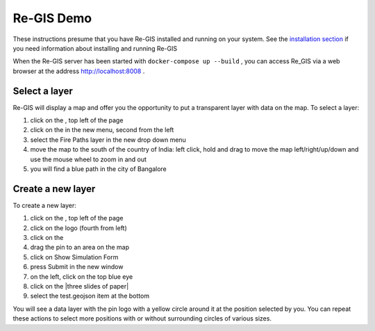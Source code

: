 .. _regisdemo:

Re-GIS Demo
===========
These instructions presume that you have Re-GIS installed and running on your system. See the `installation section <installation.html>`_ if you need information about installing and running Re-GIS

When the Re-GIS server has been started with ``docker-compose up --build`` , you can access Re_GIS via a web browser at the address http://localhost:8008 .

Select a layer
--------------
Re-GIS will display a map and offer you the opportunity to put a transparent layer with data on the map. To select a layer:

1) click on the |three horizontal lines|, top left of the page
2) click on the |three sheets of paper| in the new menu, second from the left
3) select the Fire Paths layer in the new drop down menu
4) move the map to the south of the country of India: left click, hold and drag to move the map left/right/up/down and use the mouse wheel to zoom in and out
5) you will find a blue path in the city of Bangalore

Create a new layer
------------------
To create a new layer:

1) click on the |three horizontal lines|, top left of the page
2) click on the |Erlenmeyer bottle| logo (fourth from left)
3) click on the |pencil|
4) drag the pin to an area on the map
5) click on Show Simulation Form
6) press Submit in the new window
7) on the left, click on the top blue eye
8) click on the |three slides of paper|
9) select the test.geojson item at the bottom

.. |three horizontal lines| image:: img/menu.png
.. |three sheets of paper| image:: img/layers.png
.. |pencil| image:: img/brush.png
.. |Erlenmeyer bottle| image:: img/bottle.png


You will see a data layer with the pin logo with a yellow circle around it at the position selected by you. You can repeat these actions to select more positions with or without surrounding circles of various sizes.
